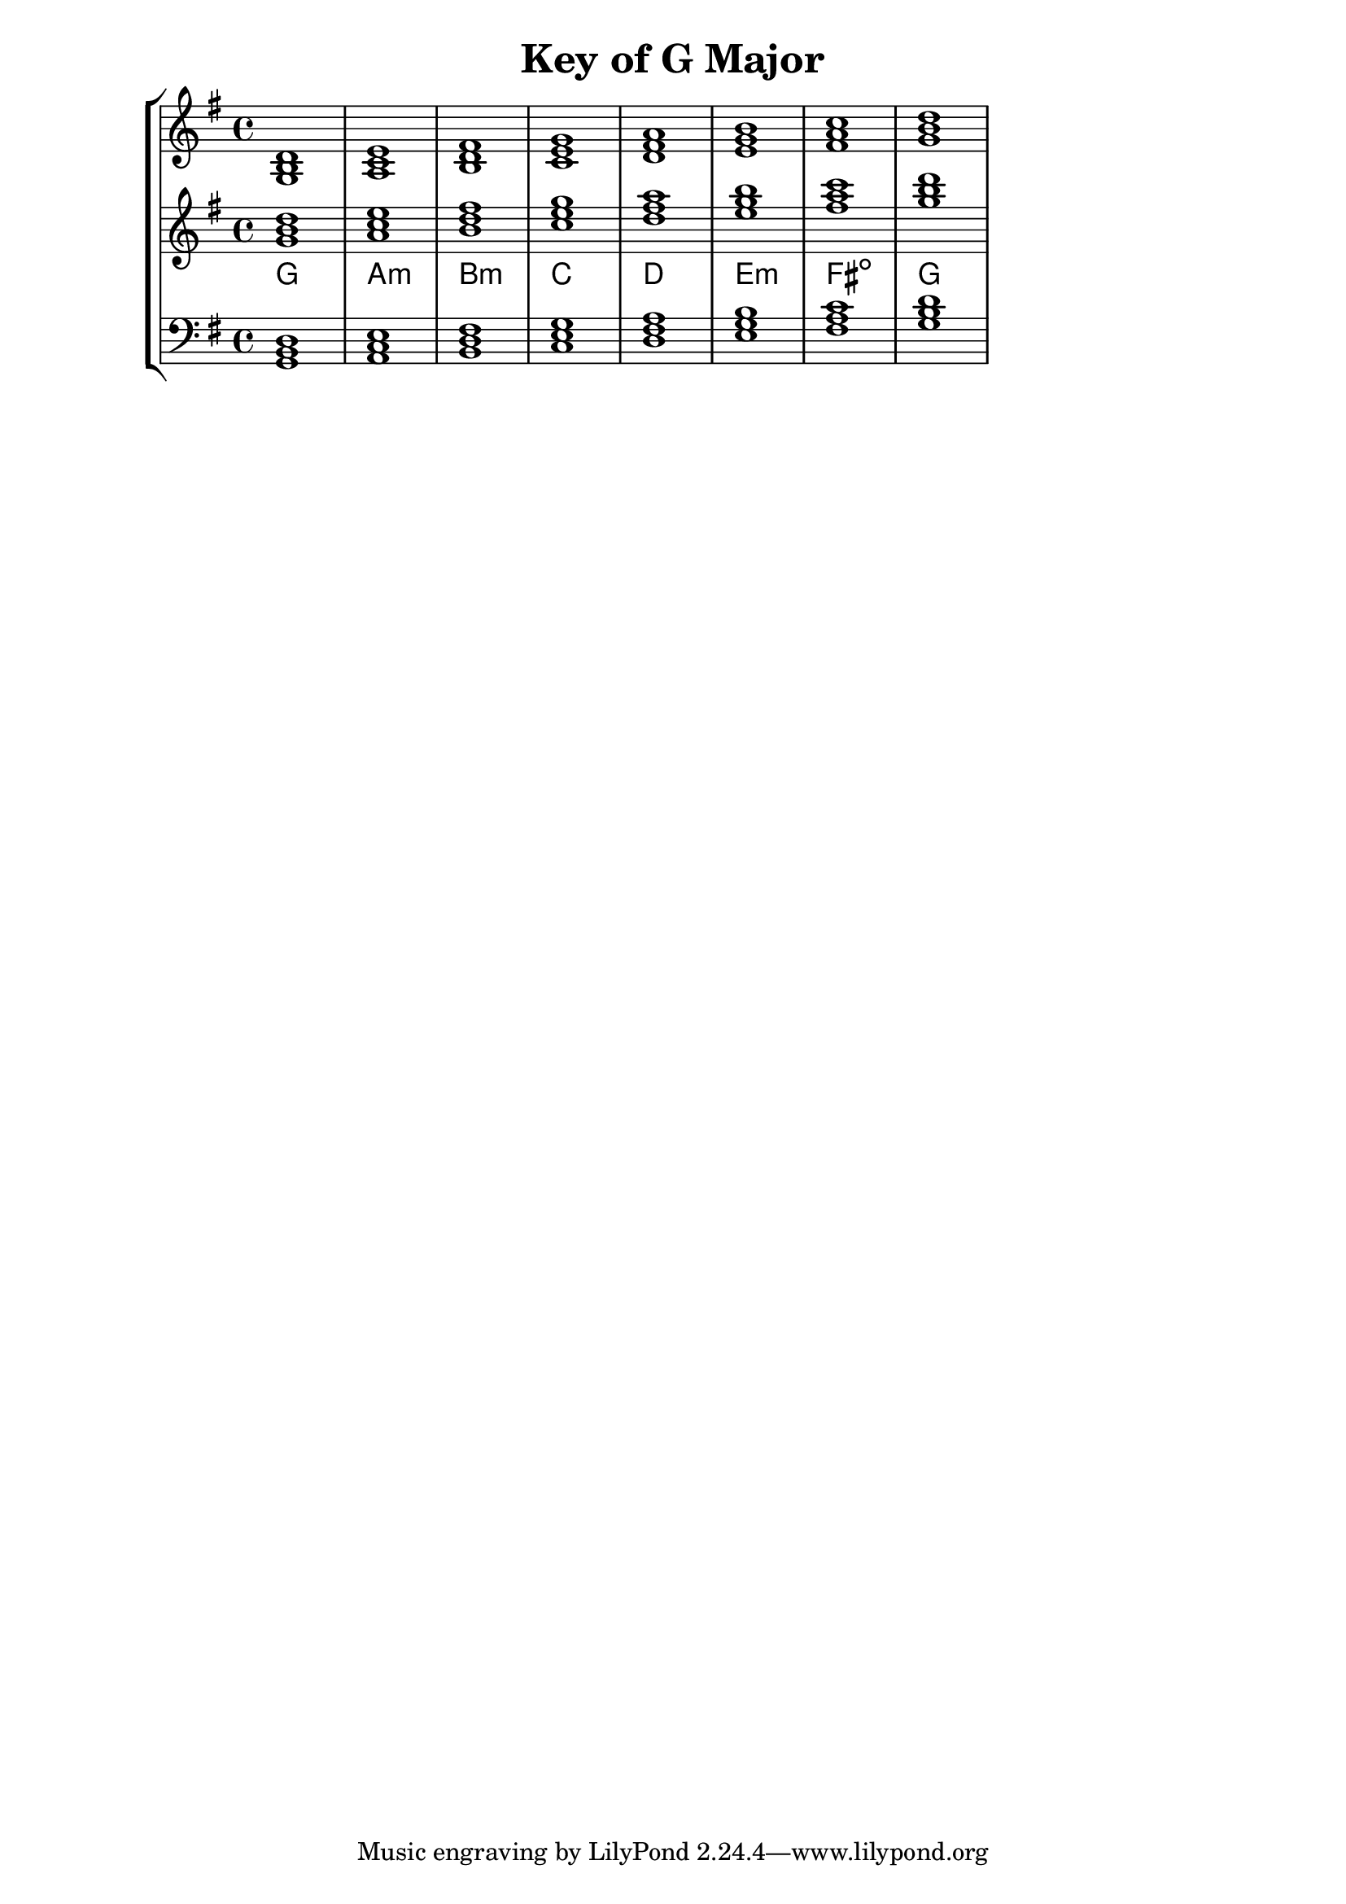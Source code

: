 % Description: Chord tool for the key of G Major
% Author: Talos Thoren
% Date: January 23, 2013

\version "2.16.1"

\header
{
  title = "Key of G Major"
}

% Defining variables
%
% Key of G Major has one sharp:
% F-Sharp
% For use with chordmode: { g1:maj a:m b:m c:maj d:maj e:m f:dim g:maj }
g_maj_triads = { \key g \major <g b d>1 <a c e> <b d fis> <c e g> <d fis a> <e g b> <fis a c> <g b d> }
g_maj_triadNames = \new ChordNames { \g_maj_triads }

% Some Chord Tools can use alternate starting
% octaves to facilitate ease of study
alt_treb_chordTool = \new Staff \relative c''
{
  <<
    \g_maj_triads
    \g_maj_triadNames
  >>
}

% Main variable
chordTool = \new StaffGroup
{
  <<
    \new Staff
    {
      \relative c'
      << 
	\g_maj_triads 
	%\g_maj_triadNames 
      >>
    }

    \alt_treb_chordTool

    \new Staff \relative c
    {
      \clef bass
      <<
	\g_maj_triads
      >>
    }
  >>
}

\score
{
  \chordTool
}
